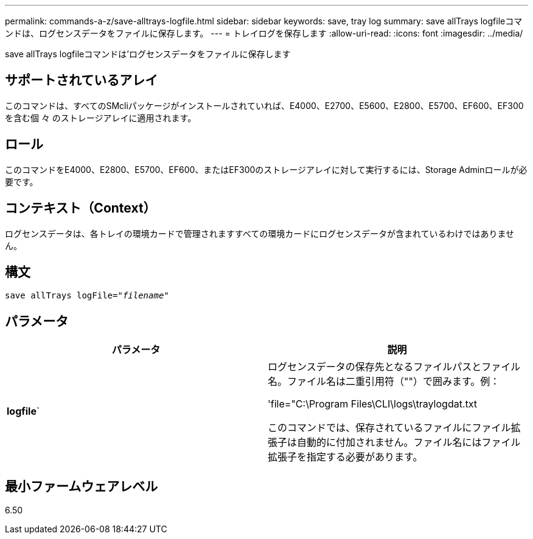 ---
permalink: commands-a-z/save-alltrays-logfile.html 
sidebar: sidebar 
keywords: save, tray log 
summary: save allTrays logfileコマンドは、ログセンスデータをファイルに保存します。 
---
= トレイログを保存します
:allow-uri-read: 
:icons: font
:imagesdir: ../media/


[role="lead"]
save allTrays logfileコマンドは'ログセンスデータをファイルに保存します



== サポートされているアレイ

このコマンドは、すべてのSMcliパッケージがインストールされていれば、E4000、E2700、E5600、E2800、E5700、EF600、EF300を含む個 々 のストレージアレイに適用されます。



== ロール

このコマンドをE4000、E2800、E5700、EF600、またはEF300のストレージアレイに対して実行するには、Storage Adminロールが必要です。



== コンテキスト（Context）

ログセンスデータは、各トレイの環境カードで管理されますすべての環境カードにログセンスデータが含まれているわけではありません。



== 構文

[source, cli, subs="+macros"]
----
save allTrays logFile=pass:quotes["_filename_"]
----


== パラメータ

[cols="2*"]
|===
| パラメータ | 説明 


 a| 
*logfile*`
 a| 
ログセンスデータの保存先となるファイルパスとファイル名。ファイル名は二重引用符（""）で囲みます。例：

'file="C:\Program Files\CLI\logs\traylogdat.txt

このコマンドでは、保存されているファイルにファイル拡張子は自動的に付加されません。ファイル名にはファイル拡張子を指定する必要があります。

|===


== 最小ファームウェアレベル

6.50
